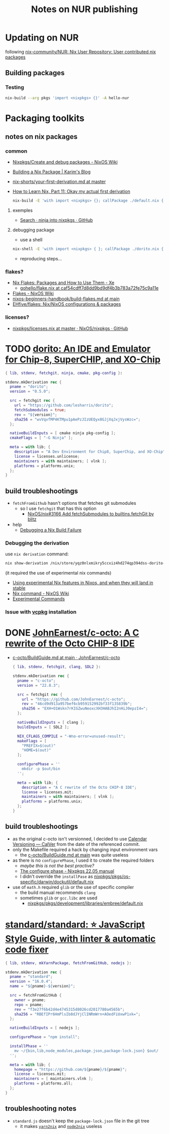 #+startup: indent
#+auto_tangle: t
#+title:Notes on NUR publishing

* Updating on NUR
following [[https://github.com/nix-community/NUR][nix-community/NUR: Nix User Repository: User contributed nix packages]]

** Building packages
*** Testing
#+begin_src bash
nix-build --arg pkgs 'import <nixpkgs> {}' -A hello-nur
#+end_src

* Packaging toolkits
** notes on nix packages
*** common
- [[https://nixos.wiki/wiki/Nixpkgs/Create_and_debug_packages][Nixpkgs/Create and debug packages - NixOS Wiki]]
- [[https://elatov.github.io/2022/01/building-a-nix-package/][Building a Nix Package | Karim's Blog]]
- [[https://github.com/justinwoo/nix-shorts/blob/master/posts/your-first-derivation.md][nix-shorts/your-first-derivation.md at master]]
- [[https://ianthehenry.com/posts/how-to-learn-nix/okay-my-actual-first-derivation/][How to Learn Nix, Part 11: Okay my actual first derivation]]

  #+begin_src bash
  nix-build -E 'with import <nixpkgs> {}; callPackage ./default.nix {}'
  #+end_src

**** exemples
- [[https://github.com/NixOS/nixpkgs/search?p=4&q=ninja][Search · ninja into nixpkgs · GitHub]]
**** debugging package
- use a shell
#+begin_src bash
nix-shell -E 'with import <nixpkgs> { }; callPackage ./dorito.nix { }'
#+end_src
- reproducing steps...
*** flakes?
- [[https://xeiaso.net/blog/nix-flakes-2-2022-02-27][Nix Flakes: Packages and How to Use Them - Xe]]
  - [[https://github.com/Xe/gohello/blob/caf54cdff7d8dd9bd9df4b3b783a72fe75c9a11e/flake.nix#L31-L54][gohello/flake.nix at caf54cdff7d8dd9bd9df4b3b783a72fe75c9a11e]]
- [[https://nixos.wiki/wiki/Flakes][Flakes - NixOS Wiki]]
- [[https://github.com/kstenerud/nixos-beginners-handbook/blob/main/build-flakes.md][nixos-beginners-handbook/build-flakes.md at main]]
- [[https://github.com/EHfive/flakes][EHfive/flakes: Nix/NixOS configurations & packages]]
*** licenses?
- [[https://github.com/NixOS/nixpkgs/blob/master/lib/licenses.nix][nixpkgs/licenses.nix at master · NixOS/nixpkgs · GitHub]]

* TODO [[https://github.com/lesharris/dorito][dorito: An IDE and Emulator for Chip-8, SuperCHIP, and XO-Chip]]
#+begin_src nix :tangle pkgs/dorito/default.nix
{ lib, stdenv, fetchgit, ninja, cmake, pkg-config }:

stdenv.mkDerivation rec {
  pname = "dorito";
  version = "0.5.0";

  src = fetchgit rec {
    url = "https://github.com/lesharris/dorito";
    fetchSubmodules = true;
    rev = "${version}";
    sha256 = "wvVqvfMP4KTMpu1pAePzJIzUEQyx8GJjXqJxjVysWzc=";
  };

  nativeBuildInputs = [ cmake ninja pkg-config ];
  cmakeFlags = [ "-G Ninja" ];

  meta = with lib; {
    description = "A Dev Environment for Chip8, SuperChip, and XO-Chip";
    license = licenses.unlicense;
    maintainers = with maintainers; [ vlnk ];
    platforms = platforms.unix;
  };
}
#+end_src

** build troubleshootings
- ~fetchFromGithub~ hasn't options that fetches git submodules
  - so I use ~fetchgit~ that has this option
    - [[https://github.com/NixOS/nix/pull/3166][NixOS/nix#3166 Add fetchSubmodules to builtins.fetchGit by blitz]]
- help
  - [[https://notes.burke.libbey.me/debugging-nix-gem/][Debugging a Nix Build Failure]]

*** Debugging the derivation
use ~nix derivation~ command:

#+begin_src bash
nix show-derivation /nix/store/yqz0nlxmikry5ccxiz4hd274qp394dss-dorito-0.5.0.drv
#+end_src

(it required the use of experimental nix commands)
- [[https://discourse.nixos.org/t/using-experimental-nix-features-in-nixos-and-when-they-will-land-in-stable/7401/3][Using experimental Nix features in Nixos, and when they will land in stable]]
- [[https://nixos.wiki/wiki/Nix_command][Nix command - NixOS Wiki]]
- [[https://nixos.org/manual/nix/stable/command-ref/experimental-commands.html][Experimental Commands]]

*** Issue with [[https://github.com/microsoft/vcpkg/tree/79211d3e4a8c79bc81858f1622b81d6ca6fed72e][vcpkg]] installation

* DONE [[https://github.com/JohnEarnest/c-octo][JohnEarnest/c-octo: A C rewrite of the Octo CHIP-8 IDE]]
CLOSED: [2022-10-01 Sat 15:36]
- [[https://github.com/JohnEarnest/c-octo/blob/main/docs/BuildGuide.md][c-octo/BuildGuide.md at main · JohnEarnest/c-octo]]

  #+begin_src nix :tangle pkgs/c-octo/default.nix
  { lib, stdenv, fetchgit, clang, SDL2 }:

  stdenv.mkDerivation rec {
    pname = "c-octo";
    version = "22.8.3";

    src = fetchgit rec {
      url = "https://github.com/JohnEarnest/c-octo";
      rev = "46cd9d913a957bef6cb959152992bf33f135839b";
      sha256 = "EXH+O1Wskn7rKIGZwuNeoxcXH3HABJhI2nHiJ0epzI4=";
    };

    nativeBuildInputs = [ clang ];
    buildInputs = [ SDL2 ];

    NIX_CFLAGS_COMPILE = "-Wno-error=unused-result";
    makeFlags = [
      "PREFIX=$(out)"
      "HOME=$(out)"
    ];

    configurePhase = ''
      mkdir -p $out/bin
    '';

    meta = with lib; {
      description = "A C rewrite of the Octo CHIP-8 IDE";
      license = licenses.mit;
      maintainers = with maintainers; [ vlnk ];
      platforms = platforms.unix;
    };
  }
  #+end_src

** build troubleshootings
- as the original c-octo isn't versionned, I decided to use [[https://calver.org/][Calendar Versioning — CalVer]] from the date of the referenced commit.
- only the Makefile required a hack by changing input environment vars
  - the [[https://github.com/JohnEarnest/c-octo/blob/main/docs/BuildGuide.md][c-octo/BuildGuide.md at main]] was quite useless
- as there is no ~configurePhase~, I used it to create the required folders
  - /maybe this is not the best practive?/
  - [[https://nixos.org/manual/nixpkgs/stable/#ssec-configure-phase][The configure phase - Nixpkgs 22.05 manual]]
  - I didn't override the ~installPase~ as [[https://github.com/NixOS/nixpkgs/blob/350fd0044447ae8712392c6b212a18bdf2433e71/pkgs/os-specific/darwin/dockutil/default.nix][nixpkgs/pkgs/os-specific/darwin/dockutil/default.nix]]
- use of ~math.h~ required ~glib~ or the use of specific compiler
  - the build manual recommends ~clang~
  - sometimes ~glib~ or ~gcc.libc~ are used
    - [[https://github.com/NixOS/nixpkgs/blob/71c3bdf0dcc98068223b0b9feb10e0c5dee89437/pkgs/development/libraries/embree/default.nix][nixpkgs/pkgs/development/libraries/embree/default.nix]]

* [[https://github.com/standard/standard#install][standard/standard: ⭐ JavaScript Style Guide, with linter & automatic code fixer]]
#+begin_src nix :tangle pkgs/standard/default.nix
{ lib, stdenv, mkYarnPackage, fetchFromGitHub, nodejs }:

stdenv.mkDerivation rec {
  pname = "standard";
  version = "16.0.4";
  name = "${pname}-${version}";

  src = fetchFromGitHub {
    owner = pname;
    repo = pname;
    rev = "f3e27f6b42d4e4745315d8026cd2017780a4565b";
    sha256 = "RBEfIPr6HmPlsIb8dJYjClINRmWrn+AOedFiUxwP1xk=";
  };

  nativeBuildInputs = [ nodejs ];

  configurePhase = "npm install";

  installPhase = ''
    mv ~/{bin,lib,node_modules,package.json,package-lock.json} $out/
  '';

  meta = with lib; {
    homepage = "https://github.com/${pname}/${pname}";
    license = licenses.mit;
    maintainers = [ maintainers.vlnk ];
    platforms = platforms.all;
  };
}
#+end_src

** troubleshooting notes
- ~standard.js~ doesn't keep the ~package-lock.json~ file in the git tree
  - it makes [[https://github.com/nix-community/yarn2nix][~yarn2nix~]] and [[https://github.com/svanderburg/node2nix][~node2nix~]] useless
